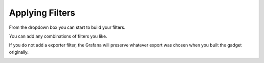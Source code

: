 .. _adhocFilters:

Applying Filters
===================

From the dropdown box you can start to build your filters. 

.. image:: images/adhocFiltersStepone.png
    :scale: 100%

You can add any combinations of filters you like. 

.. image:: images/adhocAllFilters.png
    :scale: 100%


If you do not add a exporter filter, the Grafana will preserve whatever export was chosen when you built the gadget originally. 

.. image:: images/adhocFiltersSingle.png
    :scale: 100%